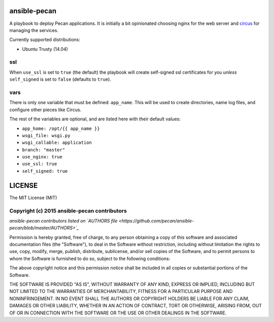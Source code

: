 ansible-pecan
=============
A playbook to deploy Pecan applications. It is initially a bit opinionated
choosing nginx for the web server and `circus <https://circus.readthedocs.org/en/latest/>`_
for managing the services.

Currently supported distributions:

* Ubuntu Trusty (14.04)

ssl
---
When ``use_ssl`` is set to ``true`` (the default) the playbook will create
self-signed ssl certificates for you *unless* ``self_signed`` is set to
``false`` (defaults to ``true``).

vars
----
There is only one variable that must be defined: ``app_name``. This will be
used to create directories, name log files, and configure other pieces like
Circus.

The rest of the variables are optional, and are listed here with their default
values:

* ``app_home: /opt/{{ app_name }}``
* ``wsgi_file: wsgi.py``
* ``wsgi_callable: application``
* ``branch: "master"``
* ``use_nginx: true``
* ``use_ssl: true``
* ``self_signed: true``

LICENSE
=======
The MIT License (MIT)

Copyright (c) 2015 ansible-pecan contributors
---------------------------------------------
*ansible-pecan contributors listed on `AUTHORS file <https://github.com/pecan/ansible-pecan/blob/master/AUTHORS>`_*

Permission is hereby granted, free of charge, to any person obtaining a copy
of this software and associated documentation files (the "Software"), to deal
in the Software without restriction, including without limitation the rights
to use, copy, modify, merge, publish, distribute, sublicense, and/or sell
copies of the Software, and to permit persons to whom the Software is
furnished to do so, subject to the following conditions:

The above copyright notice and this permission notice shall be included in
all copies or substantial portions of the Software.

THE SOFTWARE IS PROVIDED "AS IS", WITHOUT WARRANTY OF ANY KIND, EXPRESS OR
IMPLIED, INCLUDING BUT NOT LIMITED TO THE WARRANTIES OF MERCHANTABILITY,
FITNESS FOR A PARTICULAR PURPOSE AND NONINFRINGEMENT. IN NO EVENT SHALL THE
AUTHORS OR COPYRIGHT HOLDERS BE LIABLE FOR ANY CLAIM, DAMAGES OR OTHER
LIABILITY, WHETHER IN AN ACTION OF CONTRACT, TORT OR OTHERWISE, ARISING FROM,
OUT OF OR IN CONNECTION WITH THE SOFTWARE OR THE USE OR OTHER DEALINGS IN
THE SOFTWARE.
